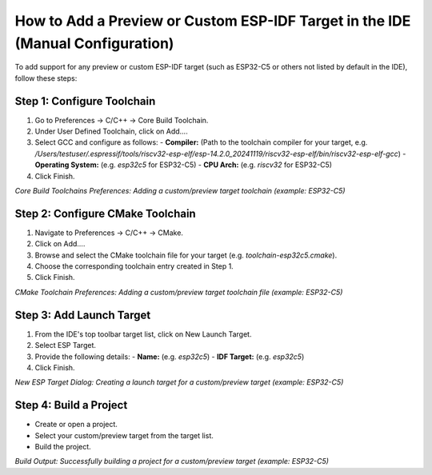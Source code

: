 How to Add a Preview or Custom ESP-IDF Target in the IDE (Manual Configuration)
===============================================================================

To add support for any preview or custom ESP-IDF target (such as ESP32-C5 or others not listed by default in the IDE), follow these steps:

Step 1: Configure Toolchain
---------------------------
1. Go to Preferences → C/C++ → Core Build Toolchain.
2. Under User Defined Toolchain, click on Add….
3. Select GCC and configure as follows:
   - **Compiler:** (Path to the toolchain compiler for your target, e.g. `/Users/testuser/.espressif/tools/riscv32-esp-elf/esp-14.2.0_20241119/riscv32-esp-elf/bin/riscv32-esp-elf-gcc`)
   - **Operating System:** (e.g. `esp32c5` for ESP32-C5)
   - **CPU Arch:** (e.g. `riscv32` for ESP32-C5)
4. Click Finish.

.. image:: ../../../media/toolchain/toolchain_1.png
   :alt: Core Build Toolchains Preferences (Add Custom Target)

*Core Build Toolchains Preferences: Adding a custom/preview target toolchain (example: ESP32-C5)*

Step 2: Configure CMake Toolchain
---------------------------------
1. Navigate to Preferences → C/C++ → CMake.
2. Click on Add….
3. Browse and select the CMake toolchain file for your target (e.g. `toolchain-esp32c5.cmake`).
4. Choose the corresponding toolchain entry created in Step 1.
5. Click Finish.

.. image:: ../../../media/toolchain/toolchain_2.png
   :alt: CMake Toolchain Preferences (Add Custom Target)

*CMake Toolchain Preferences: Adding a custom/preview target toolchain file (example: ESP32-C5)*

Step 3: Add Launch Target
-------------------------
1. From the IDE's top toolbar target list, click on New Launch Target.
2. Select ESP Target.
3. Provide the following details:
   - **Name:** (e.g. `esp32c5`)
   - **IDF Target:** (e.g. `esp32c5`)
4. Click Finish.

.. image:: ../../../media/toolchain/toolchain_3.png
   :alt: New ESP Target Dialog (Custom Target Example)

*New ESP Target Dialog: Creating a launch target for a custom/preview target (example: ESP32-C5)*

Step 4: Build a Project
-----------------------
- Create or open a project.
- Select your custom/preview target from the target list.
- Build the project.

.. image:: ../../../media/toolchain/toolchain_4.png
   :alt: Build Output for Custom Target Project

*Build Output: Successfully building a project for a custom/preview target (example: ESP32-C5)*
